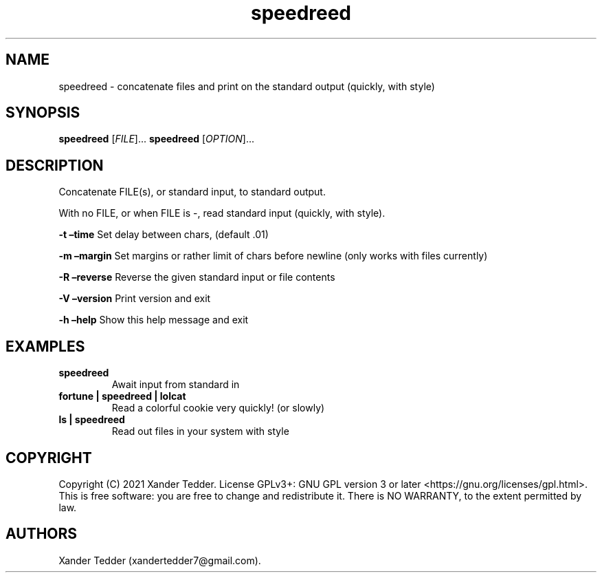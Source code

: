 .TH "speedreed" "1" "(Copyright) November, 2021" "speedreed v1.0" ""
.hy
.SH NAME
.PP
speedreed \- concatenate files and print on the standard output
(quickly, with style)
.SH SYNOPSIS
.PP
\f[B]speedreed\f[R] [\f[I]FILE\f[R]]\&... \f[B]speedreed\f[R]
[\f[I]OPTION\f[R]]\&...
.SH DESCRIPTION
.PP
Concatenate FILE(s), or standard input, to standard output.
.PP
With no FILE, or when FILE is \-, read standard input (quickly, with
style).
.PP
\f[B]\-t\f[R] \f[B]\[en]time\f[R] Set delay between chars, (default .01)
.PP
\f[B]\-m\f[R] \f[B]\[en]margin\f[R] Set margins or rather limit of chars
before newline (only works with files currently)
.PP
\f[B]\-R\f[R] \f[B]\[en]reverse\f[R] Reverse the given standard input or
file contents
.PP
\f[B]\-V\f[R] \f[B]\[en]version\f[R] Print version and exit
.PP
\f[B]\-h\f[R] \f[B]\[en]help\f[R] Show this help message and exit
.SH EXAMPLES
.TP
.B \f[B]speedreed\f[R]
Await input from standard in
.TP
.B \f[B]fortune | speedreed | lolcat\f[R]
Read a colorful cookie very quickly! (or slowly)
.TP
.B \f[B]ls | speedreed\f[R]
Read out files in your system with style
.SH COPYRIGHT
.PP
Copyright (C) 2021 Xander Tedder.
License GPLv3+: GNU GPL version 3 or later
<https://gnu.org/licenses/gpl.html>.
This is free software: you are free to change and redistribute it.
There is NO WARRANTY, to the extent permitted by law.
.SH AUTHORS
Xander Tedder (xandertedder7\[at]gmail.com).
